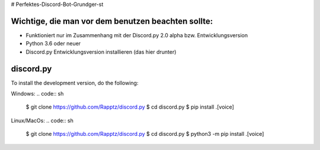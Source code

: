# Perfektes-Discord-Bot-Grundger-st

Wichtige, die man vor dem benutzen beachten sollte:
----------
-  Funktioniert nur im Zusammenhang mit der Discord.py 2.0 alpha bzw. Entwicklungsversion
-  Python 3.6 oder neuer
-  Discord.py Entwicklungsversion installieren (das hier drunter)

discord.py
------

.. image:: https://discord.com/api/guilds/336642139381301249/embed.png
   :target: https://discord.gg/r3sSKJJ
   :alt: Discord server invite
.. image:: https://img.shields.io/pypi/v/discord.py.svg
   :target: https://pypi.python.org/pypi/discord.py
   :alt: PyPI version info
.. image:: https://img.shields.io/pypi/pyversions/discord.py.svg
   :target: https://pypi.python.org/pypi/discord.py
   :alt: PyPI supported Python versions


To install the development version, do the following:

Windows:
.. code:: sh

    $ git clone https://github.com/Rapptz/discord.py
    $ cd discord.py
    $ pip install .[voice]

Linux/MacOs:
.. code:: sh

    $ git clone https://github.com/Rapptz/discord.py
    $ cd discord.py
    $ python3 -m pip install .[voice]
